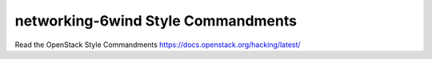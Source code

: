 ===================================
networking-6wind Style Commandments
===================================

Read the OpenStack Style Commandments https://docs.openstack.org/hacking/latest/
